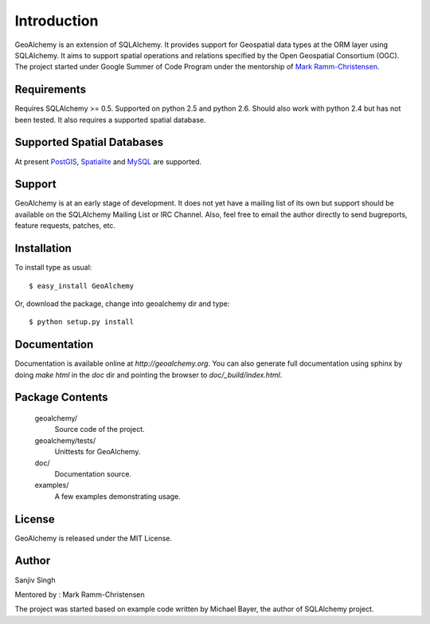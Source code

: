 Introduction
============
GeoAlchemy is an extension of SQLAlchemy. It provides support for
Geospatial data types at the ORM layer using SQLAlchemy. It aims to
support spatial operations and relations specified by the Open Geospatial
Consortium (OGC). The project started under Google Summer of Code Program
under the mentorship of `Mark Ramm-Christensen <http://compoundthinking.com/blog/>`_.

Requirements
------------
Requires SQLAlchemy >= 0.5. Supported on python 2.5 and python 2.6.
Should also work with python 2.4 but has not been tested. It also
requires a supported spatial database.


Supported Spatial Databases
---------------------------
At present `PostGIS <http://postgis.refractions.net/>`_, `Spatialite
<http://www.gaia-gis.it/spatialite/>`_ and `MySQL <http://www.mysql.com/>`_ 
are supported.

Support
-------
GeoAlchemy is at an early stage of development. It does not yet have a
mailing list of its own but support should be available on the SQLAlchemy
Mailing List or IRC Channel. Also, feel free to email the author directly
to send bugreports, feature requests, patches, etc.


Installation
------------
To install type as usual::

    $ easy_install GeoAlchemy

Or, download the package, change into geoalchemy dir and type::

    $ python setup.py install


Documentation
-------------
Documentation is available online at `http://geoalchemy.org`.
You can also generate full documentation using sphinx by doing `make html`
in the `doc` dir and pointing the browser to `doc/_build/index.html`.


Package Contents
----------------

  geoalchemy/
      Source code of the project.

  geoalchemy/tests/
      Unittests for GeoAlchemy.

  doc/
      Documentation source.

  examples/
      A few examples demonstrating usage.


License
-------

GeoAlchemy is released under the MIT License.

Author
------

Sanjiv Singh

Mentored by : Mark Ramm-Christensen

The project was started based on example code written by Michael Bayer, the author of SQLAlchemy project.

